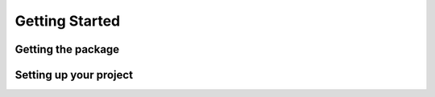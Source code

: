 ===============
Getting Started
===============

Getting the package
===================

Setting up your project
=======================

